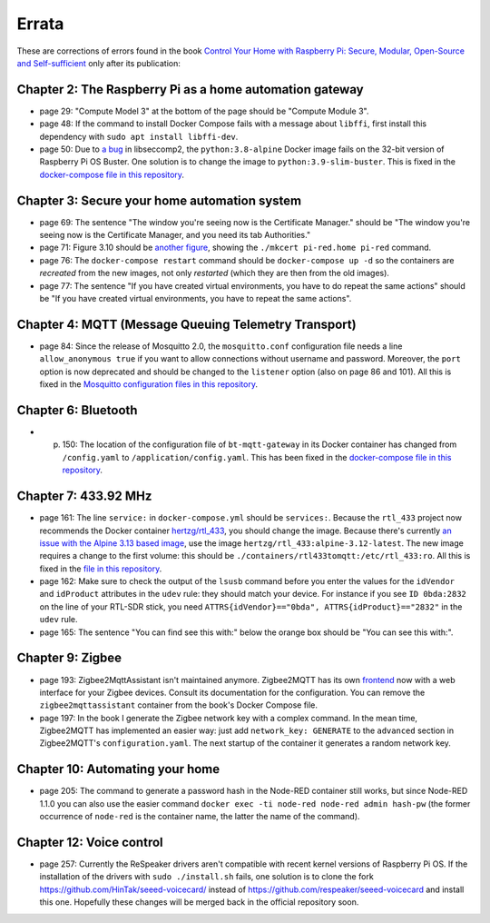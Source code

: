 ######
Errata
######

These are corrections of errors found in the book `Control Your Home with Raspberry Pi: Secure, Modular, Open-Source and Self-sufficient <https://koen.vervloesem.eu/books/control-your-home-with-raspberry-pi/>`_ only after its publication:

********************************************************
Chapter 2: The Raspberry Pi as a home automation gateway
********************************************************

* page 29: "Compute Model 3" at the bottom of the page should be "Compute Module 3".
* page 48: If the command to install Docker Compose fails with a message about ``libffi``, first install this dependency with ``sudo apt install libffi-dev``.
* page 50: Due to `a bug <https://github.com/moby/moby/issues/40734>`_ in libseccomp2, the ``python:3.8-alpine`` Docker image fails on the 32-bit version of Raspberry Pi OS Buster. One solution is to change the image to ``python:3.9-slim-buster``. This is fixed in the `docker-compose file in this repository <https://github.com/koenvervloesem/raspberry-pi-home-automation/blob/master/02-The-Raspberry-Pi-as-a-home-automation-gateway/python/docker-compose.yml>`_.

*********************************************
Chapter 3: Secure your home automation system
*********************************************

* page 69: The sentence "The window you're seeing now is the Certificate Manager." should be "The window you're seeing now is the Certificate Manager, and you need its tab Authorities."
* page 71: Figure 3.10 should be `another figure <https://github.com/koenvervloesem/raspberry-pi-home-automation/blob/master/images/3.10-mkcert-certificate.png>`_, showing the ``./mkcert pi-red.home pi-red`` command.
* page 76: The ``docker-compose restart`` command should be ``docker-compose up -d`` so the containers are *recreated* from the new images, not only *restarted* (which they are then from the old images).
* page 77: The sentence "If you have created virtual environments, you have to do repeat the same actions" should be "If you have created virtual environments, you have to repeat the same actions".

*****************************************************
Chapter 4: MQTT (Message Queuing Telemetry Transport)
*****************************************************

* page 84: Since the release of Mosquitto 2.0, the ``mosquitto.conf`` configuration file needs a line ``allow_anonymous true`` if you want to allow connections without username and password. Moreover, the ``port`` option is now deprecated and should be changed to the ``listener`` option (also on page 86 and 101). All this is fixed in the `Mosquitto configuration files in this repository <https://github.com/koenvervloesem/raspberry-pi-home-automation/tree/master/04-MQTT/mosquitto>`_.

********************
Chapter 6: Bluetooth
********************

* p. 150: The location of the configuration file of ``bt-mqtt-gateway`` in its Docker container has changed from ``/config.yaml`` to ``/application/config.yaml``. This has been fixed in the `docker-compose file in this repository <https://github.com/koenvervloesem/raspberry-pi-home-automation/blob/master/06-Bluetooth/bt-mqtt-gateway/docker-compose.yml>`_.

*********************
Chapter 7: 433.92 MHz
*********************

* page 161: The line ``service:`` in ``docker-compose.yml`` should be ``services:``. Because the ``rtl_433`` project now recommends the Docker container `hertzg/rtl_433 <https://github.com/hertzg/rtl_433_docker>`_, you should change the image. Because there's currently `an issue with the Alpine 3.13 based image <https://github.com/hertzg/rtl_433_docker/issues/3>`_, use the image ``hertzg/rtl_433:alpine-3.12-latest``. The new image requires a change to the first volume: this should be ``./containers/rtl433tomqtt:/etc/rtl_433:ro``. All this is fixed in the `file in this repository <https://github.com/koenvervloesem/raspberry-pi-home-automation/blob/master/07-433.92-MHz/rtl433tomqtt/docker-compose.yml>`_.
* page 162: Make sure to check the output of the ``lsusb`` command before you enter the values for the ``idVendor`` and ``idProduct`` attributes in the ``udev`` rule: they should match your device. For instance if you see ``ID 0bda:2832`` on the line of your RTL-SDR stick, you need ``ATTRS{idVendor}=="0bda", ATTRS{idProduct}=="2832"`` in the ``udev`` rule.
* page 165: The sentence "You can find see this with:" below the orange box should be "You can see this with:".

*****************
Chapter 9: Zigbee
*****************

* page 193: Zigbee2MqttAssistant isn't maintained anymore. Zigbee2MQTT has its own `frontend <https://www.zigbee2mqtt.io/guide/configuration/frontend.html#nginx-proxy-configuration>`_ now with a web interface for your Zigbee devices. Consult its documentation for the configuration. You can remove the ``zigbee2mqttassistant`` container from the book's Docker Compose file.
* page 197: In the book I generate the Zigbee network key with a complex command. In the mean time, Zigbee2MQTT has implemented an easier way: just add ``network_key: GENERATE`` to the ``advanced`` section in Zigbee2MQTT's ``configuration.yaml``. The next startup of the container it generates a random network key.

********************************
Chapter 10: Automating your home
********************************

* page 205: The command to generate a password hash in the Node-RED container still works, but since Node-RED 1.1.0 you can also use the easier command ``docker exec -ti node-red node-red admin hash-pw`` (the former occurrence of ``node-red`` is the container name, the latter the name of the command).

*************************
Chapter 12: Voice control
*************************

* page 257: Currently the ReSpeaker drivers aren't compatible with recent kernel versions of Raspberry Pi OS. If the installation of the drivers with ``sudo ./install.sh`` fails, one solution is to clone the fork https://github.com/HinTak/seeed-voicecard/ instead of https://github.com/respeaker/seeed-voicecard and install this one. Hopefully these changes will be merged back in the official repository soon.
